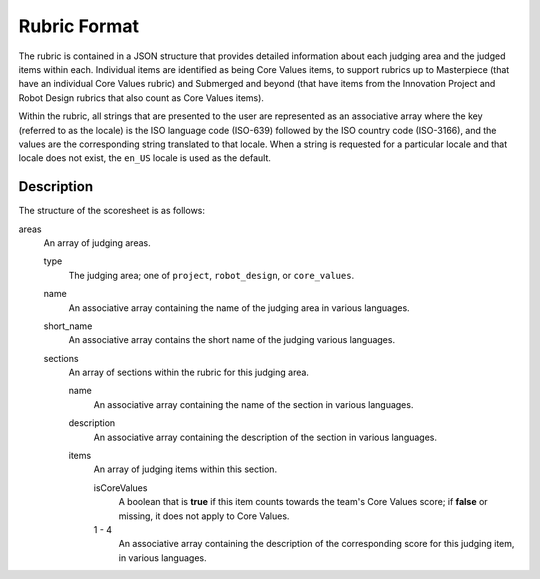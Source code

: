 ..
   Copyright (c) 2024 Brian Kircher

   Open Source Software; you can modify and/or share it under the terms of BSD
   license file in the root directory of this project.

Rubric Format
=============

The rubric is contained in a JSON structure that provides detailed information
about each judging area and the judged items within each.  Individual items are
identified as being Core Values items, to support rubrics up to Masterpiece
(that have an individual Core Values rubric) and Submerged and beyond (that
have items from the Innovation Project and Robot Design rubrics that also count
as Core Values items).

Within the rubric, all strings that are presented to the user are represented
as an associative array where the key (referred to as the locale) is the ISO
language code (ISO-639) followed by the ISO country code (ISO-3166), and the
values are the corresponding string translated to that locale.  When a string
is requested for a particular locale and that locale does not exist, the
``en_US`` locale is used as the default.


Description
-----------

The structure of the scoresheet is as follows:

areas
    An array of judging areas.

    type
        The judging area; one of ``project``, ``robot_design``, or
        ``core_values``.

    name
        An associative array containing the name of the judging area in
        various languages.

    short_name
        An associative array contains the short name of the judging 
        various languages.

    sections
        An array of sections within the rubric for this judging area.

        name
            An associative array containing the name of the section in various
            languages.

        description
            An associative array containing the description of the section in
            various languages.

        items
            An array of judging items within this section.

            isCoreValues
                A boolean that is **true** if this item counts towards the
                team's Core Values score; if **false** or missing, it does not
                apply to Core Values.

            1 - 4
                An associative array containing the description of the
                corresponding score for this judging item, in various
                languages.